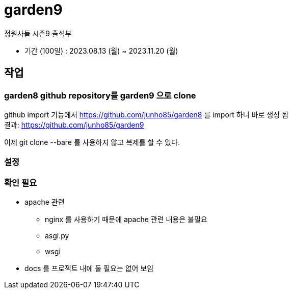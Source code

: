 :hardbreaks:

= garden9

정원사들 시즌9 출석부

* 기간 (100일) : 2023.08.13 (월) ~ 2023.11.20 (월)

== 작업

=== garden8 github repository를 garden9 으로 clone
github import 기능에서 https://github.com/junho85/garden8 를 import 하니 바로 생성 됨
결과: https://github.com/junho85/garden9

이제 git clone --bare 를 사용하지 않고 복제를 할 수 있다.

=== 설정


=== 확인 필요
* apache 관련
** nginx 를 사용하기 때문에 apache 관련 내용은 불필요
** asgi.py
** wsgi

* docs 를 프로젝트 내에 둘 필요는 없어 보임

